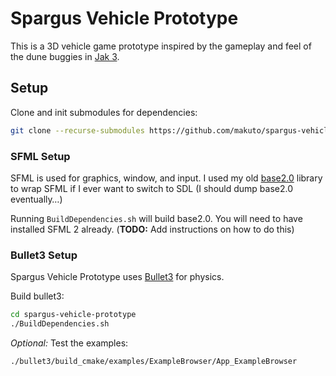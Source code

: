 * Spargus Vehicle Prototype
This is a 3D vehicle game prototype inspired by the gameplay and feel of the dune buggies in [[https://en.wikipedia.org/wiki/Jak_3][Jak 3]].

** Setup
Clone and init submodules for dependencies:

#+BEGIN_SRC sh
git clone --recurse-submodules https://github.com/makuto/spargus-vehicle-prototype
#+END_SRC

*** SFML Setup
SFML is used for graphics, window, and input. I used my old [[https://github.com/makuto/base2.0][base2.0]] library to wrap SFML if I ever want to switch to SDL (I should dump base2.0 eventually...) 

Running ~BuildDependencies.sh~ will build base2.0. You will need to have installed SFML 2 already. (*TODO:* Add instructions on how to do this)

*** Bullet3 Setup
Spargus Vehicle Prototype uses [[https://github.com/bulletphysics/bullet3][Bullet3]] for physics.

Build bullet3:
#+BEGIN_SRC sh
cd spargus-vehicle-prototype
./BuildDependencies.sh
#+END_SRC

/Optional:/ Test the examples:

#+BEGIN_SRC sh
./bullet3/build_cmake/examples/ExampleBrowser/App_ExampleBrowser
#+END_SRC

